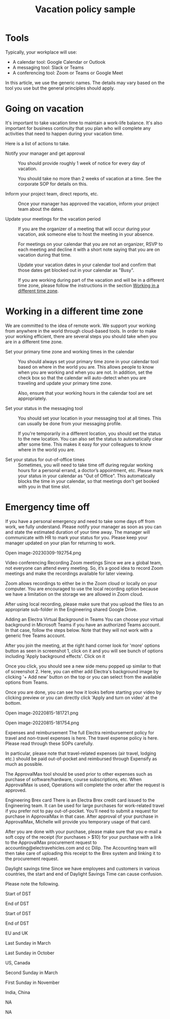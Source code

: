 #+TITLE: Vacation policy sample
#+FILETAGS: :management:

* Tools

  Typically, your workplace will use:
  - A calendar tool: Google Calendar or Outlook
  - A messaging tool: Slack or Teams
  - A conferencing tool: Zoom or Teams or Google Meet

  In this article, we use the generic names. The details may vary
  based on the tool you use but the general principles should apply.


* Going on vacation

  It's important to take vacation time to maintain a work-life
  balance. It's also important for business continuity that you plan who
  will complete any activities that need to happen during your vacation
  time.

  Here is a list of actions to take.

  - Notify your manager and get approval ::
    You should provide roughly 1 week of notice for every day of vacation.

    You should take no more than 2 weeks of vacation at a time. See the
    corporate SOP for details on this.

  - Inform your project team, direct reports, etc. ::
    Once your manager has approved the vacation, inform your project
    team about the dates.

  - Update your meetings for the vacation period ::
    If you are the organizer of a meeting that will occur during your
    vacation, ask someone else to host the meeting in your absence.

    For meetings on your calendar that you are not an organizer, RSVP
    to each meeting and decline it with a short note saying that you
    are on vacation during that time.

    Update your vacation dates in your calendar tool and confirm that
    those dates get blocked out in your calendar as "Busy".

    If you are working during part of the vacation and will be in a
    different time zone, please follow the instructions in the section
    [[#Working_diff_time_zone][Working in a different time zone]].


* Working in a different time zone
  :PROPERTIES:
  :CUSTOM_ID: Working_diff_time_zone
  :END:

  We are committed to the idea of remote work. We support
  your working from anywhere in the world through cloud-based
  tools. In order to make your working efficient, there are several
  steps you should take when you are in a different time zone.

  - Set your primary time zone and working times in the calendar ::
    You should always set your primary time zone in your calendar tool
    based on where in the world you are. This allows people to know
    when you are working and when you are not. In addition, set the
    check box so that the calendar will auto-detect when you are
    traveling and update your primary time zone.

    Also, ensure that your working hours in the calendar tool are set
    appropriately.

  - Set your status in the messaging tool ::
    You should set your location in your messaging tool at all
    times. This can usually be done from your messaging profile.

    If you're temporarily in a different location, you should set the
    status to the new location. You can also set the status to
    automatically clear after some time. This makes it easy for your
    colleagues to know where in the world you are.

  - Set your status for out-of-office times ::
    Sometimes, you will need to take time off during regular working
    hours for a personal errand, a doctor’s appointment, etc. Please
    mark your status in your calendar as "Out of Office". This
    automatically blocks the time in your calendar, so that meetings
    don't get booked with you in that time slot.


* Emergency time off

  If you have a personal emergency and need to take some days off from
  work, we fully understand. Please notify your manager as soon as you
  can and state the estimated duration of your time away. The manager
  will communicate with HR to mark your status for you. Please keep
  your manager updated on your plan for returning to work.




Open image-20230309-192754.png

Video conferencing
Recording Zoom meetings
Since we are a global team, not everyone can attend every meeting. So, it’s a good idea to record Zoom meetings and make the recordings available for later viewing.

Zoom allows recordings to either be in the Zoom cloud or locally on your computer. You are encouraged to use the local recording option because we have a limitation on the storage we are allowed in Zoom cloud.

After using local recording, please make sure that you upload the files to an appropriate sub-folder in the Engineering shared Google Drive.

Adding an Electra Virtual Background in Teams
You can choose your virtual background in Microsoft Teams if you have an authorized Teams account. In that case, follow the steps below. Note that they will not work with a generic free Teams account.

After you join the meeting, at the right hand corner look for 'more' options button as seen in screenshot 1, click on it and you will see bunch of options including 'Apply background effects'. Click on it

Once you click, you should see a new side menu popped up similar to that of screenshot 2. Here, you can either add Electra's background image by clicking '+ Add new' button on the top or you can select from the available options from Teams.

Once you are done, you can see how it looks before starting your video by clicking preview or you can directly click 'Apply and turn on video' at the bottom.

Open image-20220815-181721.png

Open image-20220815-181754.png

Expenses and reimbursement
The full Electra reimbursement policy for travel and non-travel expenses is here. The travel expense policy is here. Please read through these SOPs carefully.

In particular, please note that travel-related expenses (air travel, lodging etc.) should be paid out-of-pocket and reimbursed through Expensify as much as possible.

The ApprovalMax tool should be used prior to other expenses such as purchase of software/hardware, course subscriptions, etc. When ApprovalMax is used, Operations will complete the order after the request is approved.

Engineering Brex card
There is an Electra Brex credit card issued to the Engineering team. It can be used for large purchases for work-related travel if you prefer not to pay out-of-pocket. You’ll need to submit a request for purchase in ApprovalMax in that case. After approval of your purchase in ApprovalMax, Michelle will provide you temporary usage of that card.

After you are done with your purchase, please make sure that you e-mail a soft copy of the receipt (for purchases > $10) for your purchase with a link to the ApprovalMax procurement request to accounting@electravehicles.com and cc Dilip. The Accounting team will then take care of uploading this receipt to the Brex system and linking it to the procurement request.

Daylight savings time
Since we have employees and customers in various countries, the start and end of Daylight Savings Time can cause confusion.

Please note the following.



Start of DST

End of DST



Start of DST

End of DST

EU and UK

Last Sunday in March

Last Sunday in October

US, Canada

Second Sunday in March

First Sunday in November

India, China

NA

NA
